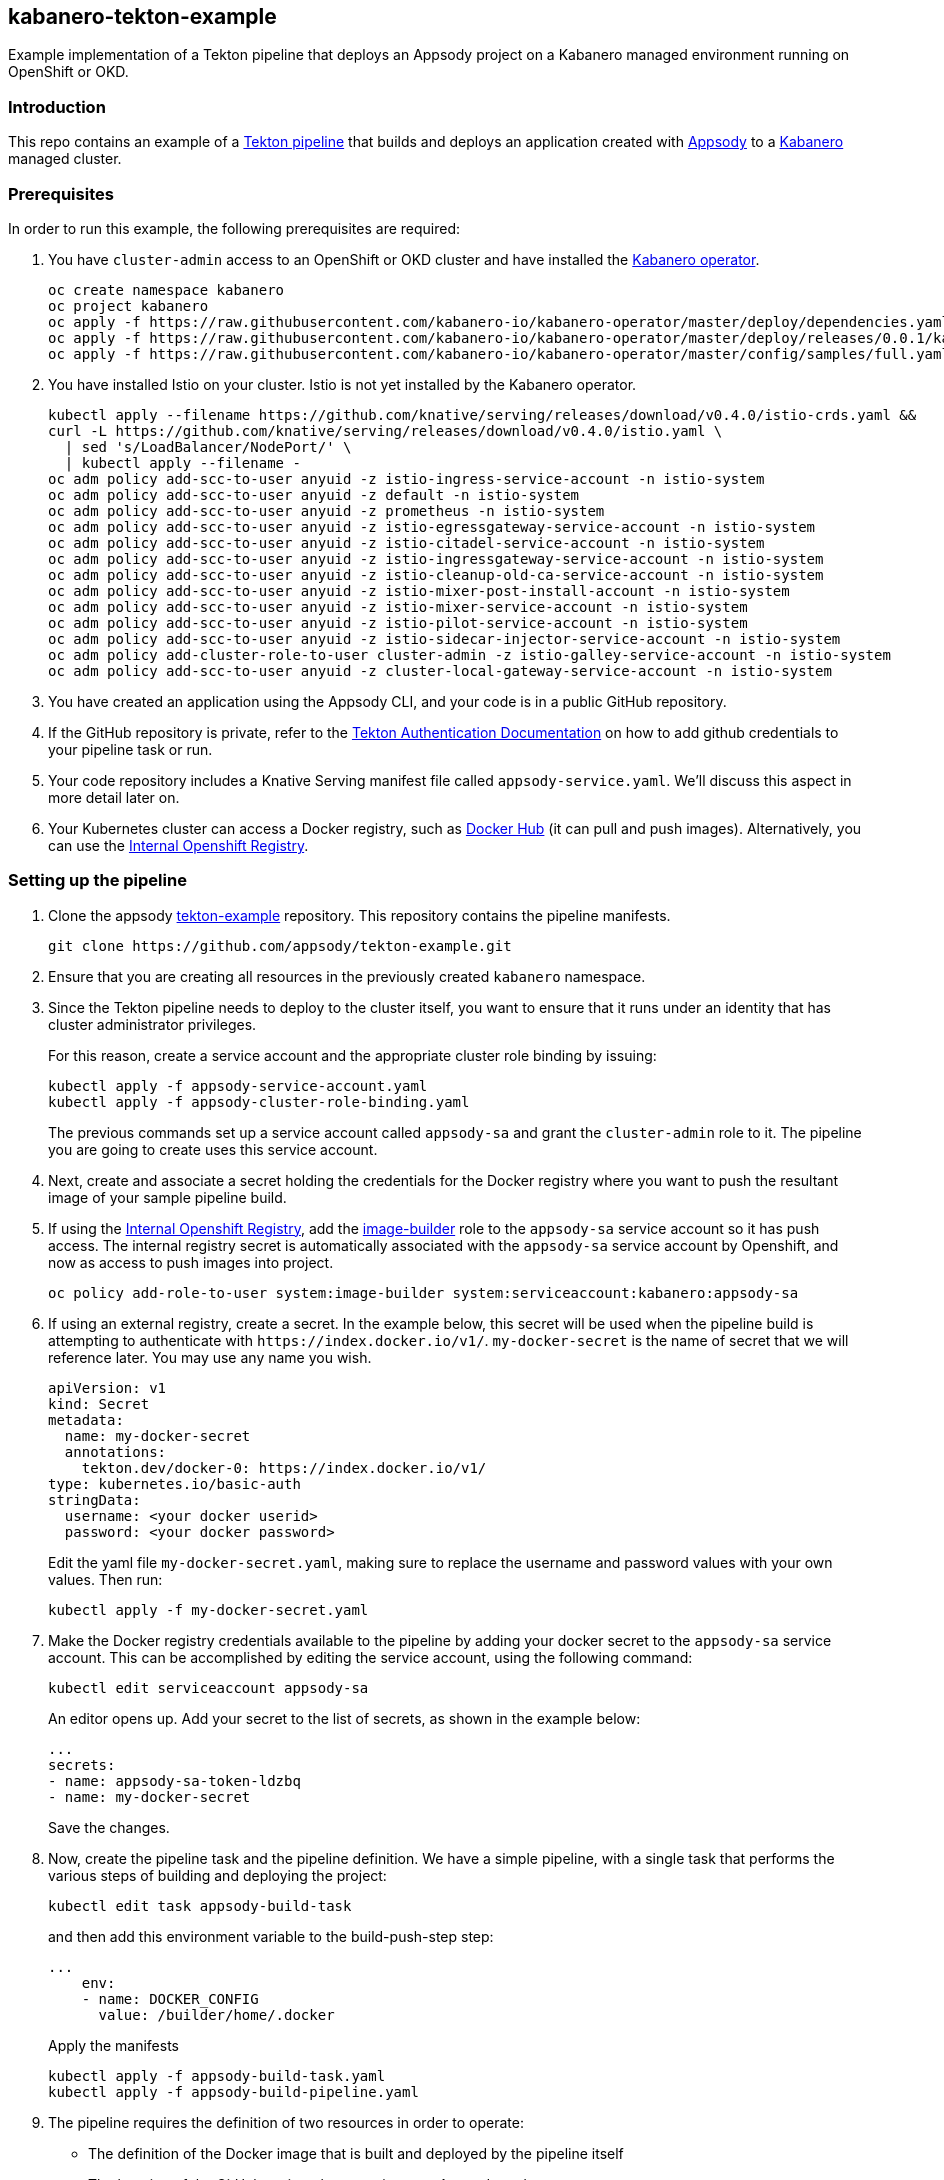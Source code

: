 == kabanero-tekton-example

Example implementation of a Tekton pipeline that deploys an Appsody project on a Kabanero managed environment running on OpenShift or OKD.

=== Introduction

This repo contains an example of a https://github.com/tektoncd/pipeline[Tekton pipeline] that builds and deploys an application created with https://appsody.dev[Appsody] to a https://github.com/kabanero-io[Kabanero] managed cluster. 

=== Prerequisites

In order to run this example, the following prerequisites are required:

. You have `+cluster-admin+` access to an OpenShift or OKD cluster and have installed the https://github.com/kabanero-io/kabanero-operator[Kabanero operator].
+
....
oc create namespace kabanero
oc project kabanero
oc apply -f https://raw.githubusercontent.com/kabanero-io/kabanero-operator/master/deploy/dependencies.yaml
oc apply -f https://raw.githubusercontent.com/kabanero-io/kabanero-operator/master/deploy/releases/0.0.1/kabanero-operator.yaml
oc apply -f https://raw.githubusercontent.com/kabanero-io/kabanero-operator/master/config/samples/full.yaml
....
+
. You have installed Istio on your cluster. Istio is not yet installed by the Kabanero operator.
+
....
kubectl apply --filename https://github.com/knative/serving/releases/download/v0.4.0/istio-crds.yaml &&
curl -L https://github.com/knative/serving/releases/download/v0.4.0/istio.yaml \
  | sed 's/LoadBalancer/NodePort/' \
  | kubectl apply --filename -
oc adm policy add-scc-to-user anyuid -z istio-ingress-service-account -n istio-system
oc adm policy add-scc-to-user anyuid -z default -n istio-system
oc adm policy add-scc-to-user anyuid -z prometheus -n istio-system
oc adm policy add-scc-to-user anyuid -z istio-egressgateway-service-account -n istio-system
oc adm policy add-scc-to-user anyuid -z istio-citadel-service-account -n istio-system
oc adm policy add-scc-to-user anyuid -z istio-ingressgateway-service-account -n istio-system
oc adm policy add-scc-to-user anyuid -z istio-cleanup-old-ca-service-account -n istio-system
oc adm policy add-scc-to-user anyuid -z istio-mixer-post-install-account -n istio-system
oc adm policy add-scc-to-user anyuid -z istio-mixer-service-account -n istio-system
oc adm policy add-scc-to-user anyuid -z istio-pilot-service-account -n istio-system
oc adm policy add-scc-to-user anyuid -z istio-sidecar-injector-service-account -n istio-system
oc adm policy add-cluster-role-to-user cluster-admin -z istio-galley-service-account -n istio-system
oc adm policy add-scc-to-user anyuid -z cluster-local-gateway-service-account -n istio-system
....
+
. You have created an application using the Appsody CLI, and your code is in a public GitHub repository.  
. If the GitHub repository is private, refer to the https://github.com/tektoncd/pipeline/blob/master/docs/auth.md[Tekton Authentication Documentation] on how to add github credentials to your pipeline task or run.
. Your code repository includes a Knative Serving manifest file called `+appsody-service.yaml+`. We'll discuss this aspect in more detail later on.
. Your Kubernetes cluster can access a Docker registry, such as https://hub.docker.com/[Docker Hub] (it can pull and push images). Alternatively, you can use the https://docs.openshift.com/container-platform/3.11/install_config/registry/[Internal Openshift Registry]. 


=== Setting up the pipeline

. Clone the appsody https://github.com/appsody/tekton-example[tekton-example] repository. This repository contains the pipeline manifests.
+
....
git clone https://github.com/appsody/tekton-example.git
....
+
. Ensure that you are creating all resources in the previously created `+kabanero+` namespace.

. Since the Tekton pipeline needs to deploy to the cluster itself, you want to ensure that it runs under an identity that has cluster administrator privileges.
+
For this reason, create a service account and the appropriate cluster role binding by issuing:
+
....
kubectl apply -f appsody-service-account.yaml
kubectl apply -f appsody-cluster-role-binding.yaml
....
+
The previous commands set up a service account called `+appsody-sa+` and grant the `+cluster-admin+` role to it. The pipeline you are going to create uses this service account.

. Next, create and associate a secret holding the credentials for the Docker registry where you want to push the resultant image of your sample pipeline build.

. If using the https://docs.openshift.com/container-platform/3.11/install_config/registry/[Internal Openshift Registry], add the https://docs.openshift.com/container-platform/3.11/dev_guide/service_accounts.html#default-service-accounts-and-roles[image-builder] role to the `+appsody-sa+` service account so it has push access. The internal registry secret is automatically associated with the `+appsody-sa+` service account by Openshift, and now as access to push images into project.
+
....
oc policy add-role-to-user system:image-builder system:serviceaccount:kabanero:appsody-sa
.... 
+

. If using an external registry, create a secret.
In the example below, this secret will be used when the pipeline build is attempting to authenticate with `+https://index.docker.io/v1/+`. `+my-docker-secret+` is the name of secret that we will reference later. 
You may use any name you wish. 

+
....
apiVersion: v1
kind: Secret
metadata:
  name: my-docker-secret
  annotations:
    tekton.dev/docker-0: https://index.docker.io/v1/ 
type: kubernetes.io/basic-auth
stringData:
  username: <your docker userid>
  password: <your docker password>
.... 
+
 
Edit the yaml file `+my-docker-secret.yaml+`, making sure to replace the username and password values with your own values.  Then run:
+
....
kubectl apply -f my-docker-secret.yaml
....
+

. Make the Docker registry credentials available to the pipeline by adding your docker secret to the `+appsody-sa+` service account. This can be accomplished by editing the service account, using the following command:
+
....
kubectl edit serviceaccount appsody-sa
....
+
An editor opens up. Add your secret to the list of secrets, as shown in the example below:
+
....
...
secrets:
- name: appsody-sa-token-ldzbq
- name: my-docker-secret
....
+
Save the changes.
. Now, create the pipeline task and the pipeline definition. We have a simple pipeline, with a single task that performs the various steps of building and deploying the project:
+
....
kubectl edit task appsody-build-task
....
+
and then add this environment variable to the build-push-step step:
+
....
...
    env:
    - name: DOCKER_CONFIG
      value: /builder/home/.docker
....
+
Apply the manifests
+
....
kubectl apply -f appsody-build-task.yaml
kubectl apply -f appsody-build-pipeline.yaml
....
+

. The pipeline requires the definition of two resources in order to operate:
* The definition of the Docker image that is built and deployed by the pipeline itself
* The location of the GitHub project that contains your Appsody code
+
For this reason, you need to edit the `+appsody-pipeline-resources.yaml+`. Change the value of the Docker image url to match your settings:
+
....
...
spec:
  params:
  - name: url
    value: index.docker.io/your-userid/my-appsody-image
    type: image
....
+
And change the definition of your GitHub project:
+
....
...
spec:
  params:
  - name: revision
    value: master
  - name: url
    value: https://github.com/your-userid/appsody-test-build
....
. Once you have edited the resources, apply them to your cluster:

....
kubectl apply -f appsody-pipeline-resources.yaml
....

The Tekton pipeline is now fully set up.

=== A few words on the required deployment manifest

As we mentioned earlier, the pipeline is designed to deploy your application to the Kubernetes cluster as a Knative Serving service. The pipeline expects a deployment manifest located within your project - specifically, it expects to run `+kubectl apply+` against a file named `+appsody-service.yaml+`.

Here we provide an example of such a deployment manifest:

....
apiVersion: serving.knative.dev/v1alpha1
kind: Service
metadata:
  name: appsody-project
spec:
  runLatest:
    configuration:
      revisionTemplate:
        spec:
          container:
            image: mydockeraccount/appsody-project
            imagePullPolicy: Always
            ports:
            - containerPort: 3000

....

The file can be located anywhere within your project, since the pipeline will discover it.

Notice that the image url must match the definition of the Docker image resource that you created for the pipeline. The `+containerPort+` must be set to the port number on which the server inside the Appsody stack is configured to listen.

One way to obtain a manifest file that has all the matching settings is to run the `+appsody deploy+` command, as described in https://appsody.dev/docs[the Appsody documentation].

It must be noted, however, that the pipeline can work with any deployment manifest - not limited to Knative Serving services. Its current implementation applies whatever deployment manifest is contained in `+appsody-service.yaml+`.

The file name can be modified by simply changing the relevant line in `+appsody-build-pipeline.yaml+`, as pointed out here:

....
      params:
      - name: appsody-deploy-file-name
        value: appsody-service.yaml
....

Also, if you wanted to retrieve a deployment manifest from a different repository, rather than assuming its presence in the application code repository, you could modify this section of `+appsody-build-task.yaml+`:

....
    - name: install-knative
      image: lachlanevenson/k8s-kubectl
      command: ['/bin/sh']
      args: ['-c', 'find /workspace/extracted -name ${YAMLFILE} -type f|xargs kubectl apply -f']
      env:
        - name: YAMLFILE
          value: ${inputs.params.appsody-deploy-file-name}
....

The implementation we have provided assumes the deployment manifest is in the `+workspace\extracted+` directory, which contains a clone of the source repository - but it could be adjusted to obtain that file from a different source.

=== Running the pipeline manually

This repo provides a manual trigger (via a PipelineRun resource) that you can use to kick off the pipeline on your cluster.

Run the following command:


....
kubectl apply -f appsody-pipeline-run.yaml
....


A new pod will be launched in the "kabanero" namespace with the name similar to:

....
appsody-manual-pipeline-run-appsody-build-t9g87-pod-6c00e4
....

To view the logs from the running pipeline, use this command, tailored for the specific id of your pod:

....
kubectl logs appsody-manual-pipeline-run-appsody-build-t9g87-pod-6c00e4 -n kabanero --all-containers
....

In that output, you will see the output from the pipeline build. 

To re-run another build, first delete the existing pipeline-run before re-running the apply command:


....
kubectl delete -f appsody-pipeline-run.yaml
....


=== Triggering the pipeline via a git webhook

An advanced scenario with automatic triggering of the pipeline via a git webhook may be accomplished by use of the https://github.com/tektoncd/dashboard/[Tekton Dashboard] and https://github.com/tektoncd/experimental/tree/master/webhooks-extension[experimental webhooks-extension].

